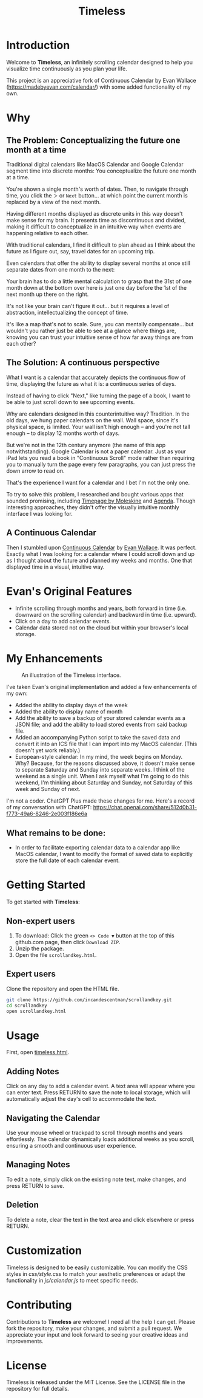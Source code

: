 #+TITLE: Timeless
#+STARTUP: overview

* Introduction
Welcome to *Timeless*, an infinitely scrolling calendar designed to help you visualize time continuously as you plan your life.

This project is an appreciative fork of Continuous Calendar by Evan Wallace (https://madebyevan.com/calendar/) with some added functionality of my own.

#+ATTR_HTML: :width 300px

[[https://github.com/incandescentman/scrollandkey/raw/main/2.png]]

* Why
** The Problem: Conceptualizing the future one month at a time
Traditional digital calendars like MacOS Calendar and Google Calendar segment time into discrete months: You conceptualize the future one month at a time.

[[file:typical-interface.png]]

You're shown a single month's worth of dates. Then, to navigate through time, you click the ~＞~ or ~Next~ button... at which point the current month is replaced by a view of the next month.

[[file:nextmonth.png]]

Having different months displayed as discrete units in this way doesn't make sense for my brain. It presents time as discontinuous and divided, making it difficult to conceptualize in an intuitive way when events are happening relative to each other.

With traditional calendars, I find it difficult to plan ahead as I think about the future as I figure out, say, travel dates for an upcoming trip.

Even calendars that offer the ability to display several months at once still separate dates from one month to the next:

[[file:mc-simple.png]]

Your brain has to do a little mental calculation to grasp that the 31st of one month down at the bottom over here is just one day before the 1st of the next month up there on the right.

It's not like your brain can't figure it out... but it requires a level of abstraction, intellectualizing the concept of time.

It's like a map that's not to scale. Sure, you can mentally compensate... but wouldn't you rather just be able to see at a glance where things are, knowing you can trust your intuitive sense of how far away things are from each other?

** The Solution: A continuous perspective
What I want is a calendar that accurately depicts the continuous flow of time, displaying the future as what it is: a continuous series of days.

Instead of having to click "Next," like turning the page of a book, I want to be able to just scroll down to see upcoming events.

Why are calendars designed in this counterintuitive way? Tradition. In the old days, we hung paper calendars on the wall. Wall space, since it's physical space, is limited. Your wall isn't high enough -- and you're not tall enough -- to display 12 months worth of days.

But we're not in the 12th century anymore (the name of this app notwithstanding). Google Calendar is not a paper calendar. Just as your iPad lets you read a book in "Continuous Scroll" mode rather than requiring you to manually turn the page every few paragraphs, you can just press the down arrow to read on.

That's the experience I want for a calendar and I bet I'm not the only one.

To try to solve this problem, I researched and bought various apps that sounded promising, including [[https://www.moleskine.com/en-us/shop/moleskine-smart/apps-and-services/timepage/][Timepage by Moleskine]] and [[https://agenda.com/][Agenda]]. Though interesting approaches, they didn't offer the visually intuitive monthly interface I was looking for.

** A Continuous Calendar
Then I stumbled upon [[https://madebyevan.com/calendar/][Continuous Calendar]] by [[https://github.com/evanw][Evan Wallace]]. It was perfect. Exactly what I was looking for: a calendar where I could scroll down and up as I thought about the future and planned my weeks and months. One that displayed time in a visual, intuitive way.

[[file:interface.png]]

* Evan's Original Features
- Infinite scrolling through months and years, both forward in time (i.e. downward on the scrolling calendar) and backward in time (i.e. upward).
- Click on a day to add calendar events.
- Calendar data stored not on the cloud but within your browser's local storage.

[[file:scrolly.gif]]

* My Enhancements
#+CAPTION: An illustration of the Timeless interface.
[[https://github.com/incandescentman/scrollandkey/raw/main/3.png]]

I've taken Evan's original implementation and added a few enhancements of my own:
- Added the ability to display days of the week
- Added the ability to display name of month
- Add the ability to save a backup of your stored calendar events as a JSON file; and add the ability to load stored events from said backup file.
- Added an accompanying Python script to take the saved data and convert it into an ICS file that I can import into my MacOS calendar. (This doesn't yet work reliably.)
- European-style calendar: In my mind, the week begins on Monday. Why? Because, for the reasons discussed above, it doesn't make sense to separate Saturday and Sunday into separate weeks. I think of the weekend as a single unit. When I ask myself what I'm going to do this weekend, I'm thinking about Saturday and Sunday, not Saturday of this week and Sunday of next.

I'm not a coder. ChatGPT Plus made these changes for me. Here's a record of my conversation with ChatGPT:
https://chat.openai.com/share/512d0b31-f773-49a6-8246-2e003f186e6a

** What remains to be done:
- In order to facilitate exporting calendar data to a calendar app like MacOS calendar, I want to modify the format of saved data to explicitly store the full date of each calendar event.

* Getting Started
To get started with *Timeless*:

** Non-expert users
1. To download: Click the green ~<> Code ▼~ button at the top of this github.com page, then click ~Download ZIP~.
2. Unzip the package.
3. Open the file ~scrollandkey.html~.

** Expert users
Clone the repository and open the HTML file.

#+BEGIN_SRC sh
git clone https://github.com/incandescentman/scrollandkey.git
cd scrollandkey
open scrollandkey.html
#+END_SRC

* Usage
First, open [[file:timeless.html][timeless.html]].

** Adding Notes
Click on any day to add a calendar event. A text area will appear where you can enter text. Press RETURN to save the note to local storage, which will automatically adjust the day's cell to accommodate the text.

** Navigating the Calendar
Use your mouse wheel or trackpad to scroll through months and years effortlessly. The calendar dynamically loads additional weeks as you scroll, ensuring a smooth and continuous user experience.

** Managing Notes
To edit a note, simply click on the existing note text, make changes, and press RETURN to save.

** Deletion
To delete a note, clear the text in the text area and click elsewhere or press RETURN.

* Customization
Timeless is designed to be easily customizable. You can modify the CSS styles in /css/style.css/ to match your aesthetic preferences or adapt the functionality in /js/calendar.js/ to meet specific needs.

* Contributing
Contributions to *Timeless* are welcome! I need all the help I can get. Please fork the repository, make your changes, and submit a pull request. We appreciate your input and look forward to seeing your creative ideas and improvements.

* License
Timeless is released under the MIT License. See the LICENSE file in the repository for full details.
